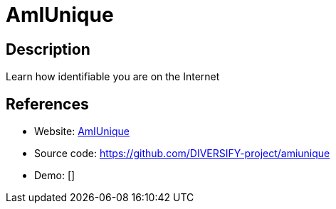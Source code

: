 = AmIUnique

:Name:          AmIUnique
:Language:      AmIUnique
:License:       MIT
:Topic:         Automation
:Category:      
:Subcategory:   

// END-OF-HEADER. DO NOT MODIFY OR DELETE THIS LINE

== Description

Learn how identifiable you are on the Internet

== References

* Website: https://amiunique.org/[AmIUnique]
* Source code: https://github.com/DIVERSIFY-project/amiunique[https://github.com/DIVERSIFY-project/amiunique]
* Demo: []
